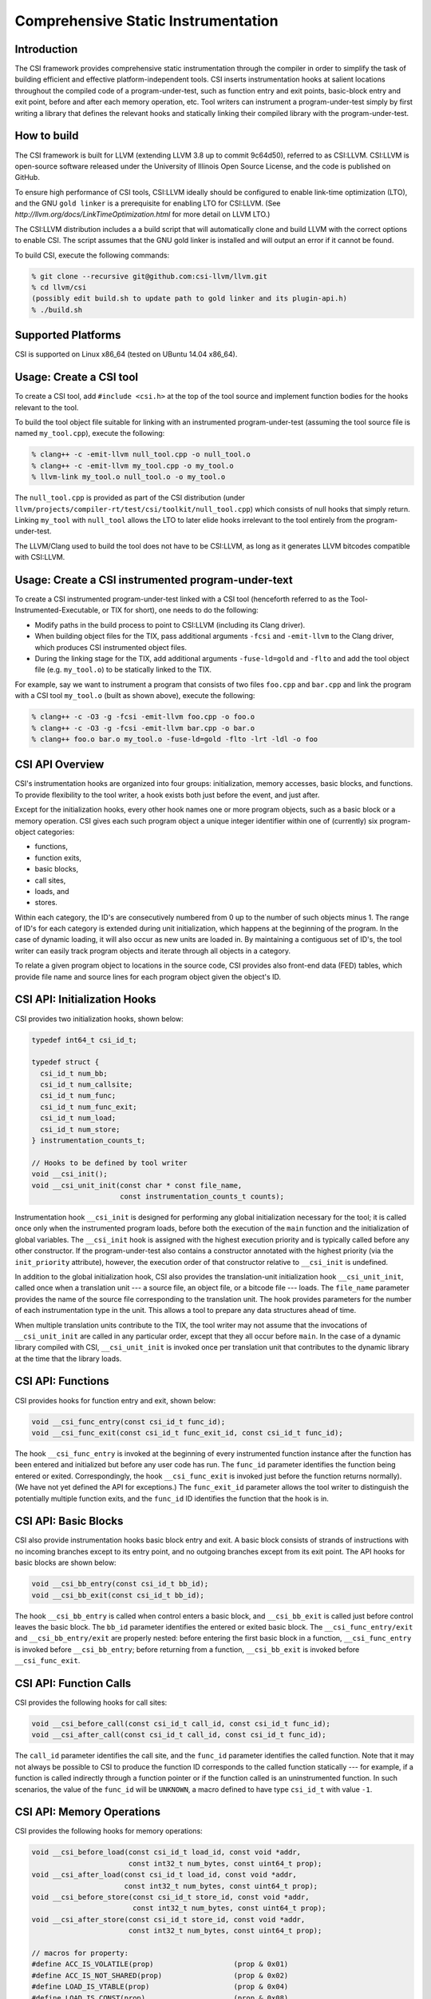 Comprehensive Static Instrumentation 
====================================

Introduction
------------

The CSI framework provides comprehensive static instrumentation
through the compiler in order to simplify the task of building
efficient and effective platform-independent tools.  CSI inserts
instrumentation hooks at salient locations throughout the compiled
code of a program-under-test, such as function entry and exit points,
basic-block entry and exit point, before and after each memory
operation, etc.  Tool writers can instrument a program-under-test
simply by first writing a library that defines the relevant hooks and
statically linking their compiled library with the program-under-test. 

How to build
------------

The CSI framework is built for LLVM (extending LLVM 3.8 up to commit
9c64d50), referred to as CSI:LLVM.  CSI:LLVM is open-source software
released under the University of Illinois Open Source License, and the
code is published on GitHub.  

To ensure high performance of CSI tools, CSI:LLVM ideally should be
configured to enable link-time optimization (LTO), and the GNU ``gold
linker`` is a prerequisite for enabling LTO for CSI:LLVM.  (See
`http://llvm.org/docs/LinkTimeOptimization.html` for more detail on
LLVM LTO.)

The CSI:LLVM distribution includes a a build script that will
automatically clone and build LLVM with the correct options to enable
CSI.  The script assumes that the GNU gold linker is installed and
will output an error if it cannot be found.

To build CSI, execute the following commands:

.. code-block:: bash 

  % git clone --recursive git@github.com:csi-llvm/llvm.git 
  % cd llvm/csi
  (possibly edit build.sh to update path to gold linker and its plugin-api.h) 
  % ./build.sh

Supported Platforms
-------------------

CSI is supported on Linux x86_64 (tested on UBuntu 14.04 x86_64).

Usage: Create a CSI tool
------------------------

To create a CSI tool, add ``#include <csi.h>`` at the top of the tool source 
and implement function bodies for the hooks relevant to the tool.

To build the tool object file suitable for linking with an instrumented 
program-under-test (assuming the tool source file is named ``my_tool.cpp``), 
execute the following:

.. code-block:: bash

  % clang++ -c -emit-llvm null_tool.cpp -o null_tool.o
  % clang++ -c -emit-llvm my_tool.cpp -o my_tool.o
  % llvm-link my_tool.o null_tool.o -o my_tool.o

The ``null_tool.cpp`` is provided as part of the CSI distribution (under
``llvm/projects/compiler-rt/test/csi/toolkit/null_tool.cpp``) which consists 
of null hooks that simply return.  Linking ``my_tool`` with ``null_tool``  
allows the LTO to later elide hooks irrelevant to the tool entirely from the
program-under-test.

The LLVM/Clang used to build the tool does not have to be CSI:LLVM, as long
as it generates LLVM bitcodes compatible with CSI:LLVM.

Usage: Create a CSI instrumented program-under-text
---------------------------------------------------

To create a CSI instrumented program-under-test linked with a CSI tool 
(henceforth referred to as the Tool-Instrumented-Executable, or TIX for short), 
one needs to do the following:

* Modify paths in the build process to point to CSI:LLVM (including its Clang
  driver). 
* When building object files for the TIX, pass additional arguments ``-fcsi``
  and ``-emit-llvm`` to the Clang driver, which produces CSI instrumented
  object files.   
* During the linking stage for the TIX, add additional arguments
  ``-fuse-ld=gold`` and ``-flto`` and add the tool object file (e.g.
  ``my_tool.o``) to be statically linked to the TIX.

For example, say we want to instrument a program that consists of two files 
``foo.cpp`` and ``bar.cpp`` and link the program with a CSI tool ``my_tool.o``
(built as shown above), execute the following:

.. code-block:: bash

  % clang++ -c -O3 -g -fcsi -emit-llvm foo.cpp -o foo.o
  % clang++ -c -O3 -g -fcsi -emit-llvm bar.cpp -o bar.o
  % clang++ foo.o bar.o my_tool.o -fuse-ld=gold -flto -lrt -ldl -o foo 

CSI API Overview
----------------

CSI's instrumentation hooks are organized into four groups: initialization, 
memory accesses, basic blocks, and functions.  To provide flexibility to the 
tool writer, a hook exists both just before the event, and just after. 

Except for the initialization hooks, every other hook names one or more 
program objects, such as a basic block or a memory operation.  CSI gives 
each such program object a unique integer identifier within one of 
(currently) six program-object categories:

* functions,
* function exits,
* basic blocks,
* call sites,
* loads, and
* stores.

Within each category, the ID's are consecutively numbered from 0 up
to the number of such objects minus 1.  The range of ID's for each
category is extended during unit initialization, which happens at the
beginning of the program.  In the case of dynamic loading, it will
also occur as new units are loaded in.  By maintaining a contiguous
set of ID's, the tool writer can easily track program objects and iterate
through all objects in a category.

To relate a given program object to locations in the source code, CSI
provides also front-end data (FED) tables, which provide file name and
source lines for each program object given the object's ID.

CSI API: Initialization Hooks
-----------------------------

CSI provides two initialization hooks, shown below:

.. code-block:: c++

  typedef int64_t csi_id_t; 

  typedef struct {
    csi_id_t num_bb;
    csi_id_t num_callsite;
    csi_id_t num_func;
    csi_id_t num_func_exit; 
    csi_id_t num_load;
    csi_id_t num_store;
  } instrumentation_counts_t;
  
  // Hooks to be defined by tool writer
  void __csi_init();
  void __csi_unit_init(const char * const file_name, 
                       const instrumentation_counts_t counts);

Instrumentation hook ``__csi_init`` is designed for performing any
global initialization necessary for the tool; it is called once only
when the instrumented program loads, before both the execution of the
``main`` function and the initialization of global variables.  The
``__csi_init`` hook is assigned with the highest execution priority and is
typically called before any other constructor.  If the program-under-test also
contains a constructor annotated with the highest priority (via the
``init_priority`` attribute), however, the execution order of that constructor
relative to ``__csi_init`` is undefined.

In addition to the global initialization hook, CSI also provides the
translation-unit initialization hook ``__csi_unit_init``, called once when a
translation unit --- a source file, an object file, or a bitcode file --- loads.
The ``file_name`` parameter provides the name of the source file corresponding
to the translation unit.  The hook provides parameters for the number of each
instrumentation type in the unit.  This allows a tool to prepare any data
structures ahead of time.  

When multiple translation units contribute to the TIX, the tool writer may not
assume that the invocations of ``__csi_unit_init`` are called in any particular
order, except that they all occur before ``main``.  In the case of a
dynamic library compiled with CSI, ``__csi_unit_init`` is invoked once per
translation unit that contributes to the dynamic library at the time that the
library loads.


CSI API: Functions
------------------

CSI provides hooks for function entry and exit, shown below:

.. code-block:: c++ 
   
  void __csi_func_entry(const csi_id_t func_id); 
  void __csi_func_exit(const csi_id_t func_exit_id, const csi_id_t func_id);

The hook ``__csi_func_entry`` is invoked at the beginning of every
instrumented function instance after the function has been entered and
initialized but before any user code has run.  The ``func_id`` parameter 
identifies the function being entered or exited.  Correspondingly, the 
hook ``__csi_func_exit`` is invoked just before the function returns 
normally).  (We have not yet defined the API for exceptions.)
The ``func_exit_id`` parameter allows the tool writer to distinguish the
potentially multiple function exits, and the ``func_id`` ID identifies
the function that the hook is in.
  
CSI API: Basic Blocks 
---------------------

CSI also provide instrumentation hooks basic block entry and exit.
A basic block consists of strands of instructions with no incoming branches
except to its entry point, and no outgoing branches except from its exit point.
The API hooks for basic blocks are shown below:

.. code-block:: c++

 void __csi_bb_entry(const csi_id_t bb_id);
 void __csi_bb_exit(const csi_id_t bb_id); 

The hook ``__csi_bb_entry`` is called when control enters a basic block, 
and ``__csi_bb_exit`` is called just before control leaves the basic
block.  The ``bb_id`` parameter identifies the entered or exited basic
block.  The ``__csi_func_entry/exit`` and ``__csi_bb_entry/exit`` are 
properly nested: before entering the first basic block in a function, 
``__csi_func_entry`` is invoked before ``__csi_bb_entry``; before
returning from a function, ``__csi_bb_exit`` is invoked before 
``__csi_func_exit``.


CSI API: Function Calls
-----------------------

CSI provides the following hooks for call sites:

.. code-block:: c++

  void __csi_before_call(const csi_id_t call_id, const csi_id_t func_id);
  void __csi_after_call(const csi_id_t call_id, const csi_id_t func_id);

The ``call_id`` parameter identifies the call site, and the ``func_id`` 
parameter identifies the called function.  Note that it may not always be 
possible to CSI to produce the function ID corresponds to the called function
statically --- for example, if a function is called indirectly
through a function pointer or if the function called is an uninstrumented 
function.  In such scenarios, the value of the ``func_id`` will be 
``UNKNOWN``, a macro defined to have type ``csi_id_t`` with value ``-1``.

CSI API: Memory Operations
--------------------------

CSI provides the following hooks for memory operations:

.. code-block:: c++

  void __csi_before_load(const csi_id_t load_id, const void *addr,
                         const int32_t num_bytes, const uint64_t prop);
  void __csi_after_load(const csi_id_t load_id, const void *addr,
                        const int32_t num_bytes, const uint64_t prop);
  void __csi_before_store(const csi_id_t store_id, const void *addr, 
                          const int32_t num_bytes, const uint64_t prop);
  void __csi_after_store(const csi_id_t store_id, const void *addr, 
                         const int32_t num_bytes, const uint64_t prop);

  // macros for property:
  #define ACC_IS_VOLATILE(prop)                   (prop & 0x01) 
  #define ACC_IS_NOT_SHARED(prop)                 (prop & 0x02)
  #define LOAD_IS_VTABLE(prop)                    (prop & 0x04)
  #define LOAD_IS_CONST(prop)                     (prop & 0x08)
  #define LOAD_IS_READ_BEFORE_WRITE_IN_BB(prop)   (prop & 0x10)

The hooks ``__csi_before_load`` and ``__csi_after_load`` are called before 
and after memory loads, respectively, and likewise, ``__csi_before_store`` 
and ``__csi_after_store`` are called before and after memory stores.
The parameter ``addr`` is the address of the memory accessed, and
``num_bytes`` is the number of bytes loaded or stored.  The
``prop`` parameter is a property: a 64-bit unsigned integer
that CSI uses to export the results of compiler analysis and other
information known at compile time.  A particular property of the
memory operation is encoded as a bit field in ``prop``, which can
be accessed via property macros defined by CSI, such as whether the
target of a load is constant, whether a load is volatile, whether the
location is guaranteed not to be shared (useful for race detection),
etc.


CSI API: Front-End Data (FED) Tables
------------------------------------

CSI provides a front-end data (FED) table for each type of 
program objects to allow a tool to easily relate runtime events back to
locations in the source code.  The FED tables are indexed by the program 
object's ID.  The accessors for the FED tables are shown below:

.. code-block:: c++

  typedef struct {
    char * filename;
    int32_t begin_line_number;
    int32_t end_line_number;
  } source_loc_t;

  // Accessors for various CSI FED tables.
  // Return NULL when given an invalid ID.
  source_loc_t const * __csi_get_func_source_loc(const csi_id_t func_id);
  source_loc_t const * __csi_get_func_exit_source_loc(const csi_id_t func_exit_id);
  source_loc_t const * __csi_get_bb_source_loc(const csi_id_t bb_id);
  source_loc_t const * __csi_get_call_source_loc(const csi_id_t call_id);
  source_loc_t const * __csi_get_load_source_loc(const csi_id_t load_id);
  source_loc_t const * __csi_get_store_source_loc(const csi_id_t store_id);
    
We describe the interface of the accessors for the basic-block FED table, and
accessors for the other FED tables work similarly.  Given a ``bb_id``
corresponding to a basic block, as the parameter passed into the hooks for the basic
block entry and exit, ``__csi_get_bb_source_loc`` returns a ``struct`` that
contains the source location of the basic block, including the filename of the
translation unit that the basic block belongs to and its begin (inclusive) and
end (exclusive) line numbers.  The type for the line number is signed, which
permits an error value of ``-1`` for when the line-number information is not
available.

Currently the FED tables are initialized by default, which incurs some runtime
overhead.  We are considering providing explicit initialization calls for the
FED tables in the future as an optimization, which allows the runtime to
optimize away the cost of FED table initialization unless the tool explicitly
request a particular FED table to be initialized. 


Limitations
-----------

* One limitation to LTO is that, it cannot fully optimize dynamic libraries,
since dynamic libraries must be compiled as position independent code (PIC), and
as the compiler cannot predict runtime addresses within the library, it must
invoke tool-provided hooks as PIC function calls.  In these cases, LTO can
sometimes fail to perform optimization to eliminate null hooks or dead code
within the hooks.  To be conservative and avoid these penalties, libraries
should be statically linked with the TIX.

* On systems where LTO is not used, the TIX produced by linking a program with a
CSI tool will still function correctly, but might not be optimized.  Null hooks
might not be elided, for example, meaning that linking an instrumented
program-under-test with the null tool might produce a slower executable than if
CSI instrumentation were not inserted.  

* CSI currently does not support instrumentation for exceptions and C++11
atomics.


Current Status
--------------

This is the first release of CSI.  It has been tested with large C++ programs,
such as the Apache HTTP server (version 2.4.17), but we don't promise that it's
bug free.  

We are actively working on enhancing the CSI framework, including adding
instrumentation for exceptions and atomics, supporting more properties to expose
useful information from compiler analyses, and providing other kinds of static
information such as how the program objects relate to each other in the form of
relation tables.   


More Information
----------------

Do we want to include a link to the full API doc or the paper here?
